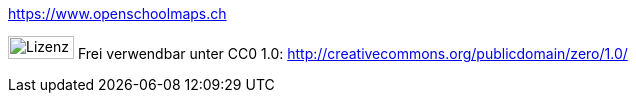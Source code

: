 https://www.openschoolmaps.ch

image:../bilder/license.png[Lizenz, 66, 23] Frei verwendbar unter CC0 1.0: http://creativecommons.org/publicdomain/zero/1.0/